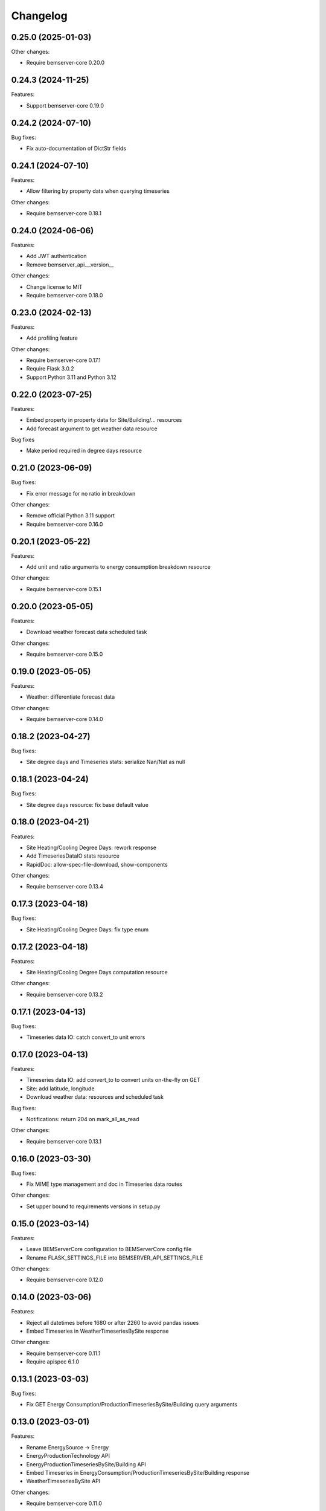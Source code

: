 Changelog
---------

0.25.0 (2025-01-03)
+++++++++++++++++++

Other changes:

- Require bemserver-core 0.20.0

0.24.3 (2024-11-25)
+++++++++++++++++++

Features:

- Support bemserver-core 0.19.0

0.24.2 (2024-07-10)
+++++++++++++++++++

Bug fixes:

- Fix auto-documentation of DictStr fields

0.24.1 (2024-07-10)
+++++++++++++++++++

Features:

- Allow filtering by property data when querying timeseries

Other changes:

- Require bemserver-core 0.18.1

0.24.0 (2024-06-06)
+++++++++++++++++++

Features:

- Add JWT authentication
- Remove bemserver_api.__version__

Other changes:

- Change license to MIT
- Require bemserver-core 0.18.0

0.23.0 (2024-02-13)
+++++++++++++++++++

Features:

- Add profiling feature

Other changes:

- Require bemserver-core 0.17.1
- Require Flask 3.0.2
- Support Python 3.11 and Python 3.12

0.22.0 (2023-07-25)
+++++++++++++++++++

Features:

- Embed property in property data for Site/Building/... resources
- Add forecast argument to get weather data resource

Bug fixes

- Make period required in degree days resource


0.21.0 (2023-06-09)
+++++++++++++++++++

Bug fixes:

- Fix error message for no ratio in breakdown

Other changes:

- Remove official Python 3.11 support
- Require bemserver-core 0.16.0

0.20.1 (2023-05-22)
+++++++++++++++++++

Features:

- Add unit and ratio arguments to energy consumption breakdown resource

Other changes:

- Require bemserver-core 0.15.1

0.20.0 (2023-05-05)
+++++++++++++++++++

Features:

- Download weather forecast data scheduled task

Other changes:

- Require bemserver-core 0.15.0

0.19.0 (2023-05-05)
+++++++++++++++++++

Features:

- Weather: differentiate forecast data

Other changes:

- Require bemserver-core 0.14.0

0.18.2 (2023-04-27)
+++++++++++++++++++

Bug fixes:

- Site degree days and Timeseries stats: serialize Nan/Nat as null

0.18.1 (2023-04-24)
+++++++++++++++++++

Bug fixes:

- Site degree days resource: fix base default value

0.18.0 (2023-04-21)
+++++++++++++++++++

Features:

- Site Heating/Cooling Degree Days: rework response
- Add TimeseriesDataIO stats resource
- RapidDoc: allow-spec-file-download, show-components

Other changes:

- Require bemserver-core 0.13.4

0.17.3 (2023-04-18)
+++++++++++++++++++

Bug fixes:

- Site Heating/Cooling Degree Days: fix type enum

0.17.2 (2023-04-18)
+++++++++++++++++++

Features:

- Site Heating/Cooling Degree Days computation resource

Other changes:

- Require bemserver-core 0.13.2

0.17.1 (2023-04-13)
+++++++++++++++++++

Bug fixes:

- Timeseries data IO: catch convert_to unit errors

0.17.0 (2023-04-13)
+++++++++++++++++++

Features:

- Timeseries data IO: add convert_to to convert units on-the-fly on GET
- Site: add latitude, longitude
- Download weather data: resources and scheduled task

Bug fixes:

- Notifications: return 204 on mark_all_as_read

Other changes:

- Require bemserver-core 0.13.1

0.16.0 (2023-03-30)
+++++++++++++++++++

Bug fixes:

- Fix MIME type management and doc in Timeseries data routes

Other changes:

- Set upper bound to requirements versions in setup.py

0.15.0 (2023-03-14)
+++++++++++++++++++

Features:

- Leave BEMServerCore configuration to BEMServerCore config file
- Rename FLASK_SETTINGS_FILE into BEMSERVER_API_SETTINGS_FILE

Other changes:

- Require bemserver-core 0.12.0

0.14.0 (2023-03-06)
+++++++++++++++++++

Features:

- Reject all datetimes before 1680 or after 2260 to avoid pandas issues
- Embed Timeseries in WeatherTimeseriesBySite response

Other changes:

- Require bemserver-core 0.11.1
- Require apispec 6.1.0

0.13.1 (2023-03-03)
+++++++++++++++++++

Bug fixes:

- Fix GET Energy Consumption/ProductionTimeseriesBySite/Building query arguments

0.13.0 (2023-03-01)
+++++++++++++++++++

Features:

- Rename EnergySource -> Energy
- EnergyProductionTechnology API
- EnergyProductionTimeseriesBySite/Building API
- Embed Timeseries in EnergyConsumption/ProductionTimeseriesBySite/Building response
- WeatherTimeseriesBySite API

Other changes:

- Require bemserver-core 0.11.0

0.12.1 (2023-03-01)
+++++++++++++++++++

Bug fixes:

- Fix error messages returned with 409 responses on integrity errors
- Catch BEMServerCoreDimensionalityError when computing energy consumption
  breakdown to return a 409 with meaningful error instead of a 500

0.12.0 (2023-02-28)
+++++++++++++++++++

Features:

- Validate unit symbols in timeseries and properties
- Remove wh_conversion_factor from EnergyConsumptionTimeseriesBySite/Building

Other changes:

- Require bemserver-core 0.10.1
- Require SQLAlchemy 2.0

0.11.1 (2023-02-10)
+++++++++++++++++++

Features:

- Embed Timeseries and Event in TimeseriesByEvent response

0.11.0 (2023-02-09)
+++++++++++++++++++

Other changes:

- Require bemserver-core 0.9.1

0.10.3 (2023-02-03)
+++++++++++++++++++

Features:

- Embed Event in Notification response

0.10.2 (2023-02-01)
+++++++++++++++++++

Bug fixes:

- Fix Notification mark_all_as_read: PUT, not GET

0.10.1 (2023-02-01)
+++++++++++++++++++

Features:

- Notification: add count_by_campaign and mark_all_as_read
- Add Notification campaign_id filter

Bug fixes:

- Fix server error when loading timeseries as CSV with wrong datetimes

Other changes:

- Require bemserver-core 0.8.1

0.10.0 (2023-01-17)
+++++++++++++++++++

Features:

- Check outliers data scheduled task

Other changes:

- Require bemserver-core 0.8.0

0.9.0 (2023-01-12)
++++++++++++++++++

Features:

- Remove PUT and ETag for association tables
- Add pagination in lists involving timeseries or events
- Add Site,... hierarchy to Site,... associations

0.8.0 (2023-01-11)
++++++++++++++++++

Features:

- Rework Timeseries event filter
- Rework Timeseries site,... filters
- Rework Event site,... filters
- Add Notifications query arguments

Other changes:

- Require bemserver-core 0.7.0

0.7.0 (2023-01-06)
++++++++++++++++++

Features:

- Manage invalid UTF-8 files in sites/timeseries IO
- Notification API
- EventCategoryByUser API

Other changes:

- Require bemserver-core 0.6.0

0.6.0 (2022-12-22)
++++++++++++++++++

Features:

- Split Timeseries site_id/... and event_id filters into separate routes
- Add Event campaign_id, user_id, timeseries_id and site_id/... filters

Other changes:

- Require bemserver-core 0.5.0

0.5.0 (2022-12-15)
++++++++++++++++++

Features:

- Event API: replace level_id foreign key with level enum
- Event API: add level_min and in_source query args
- Timeseries API: add event_id query arg

Other changes:

- Require bemserver-core 0.4.0

0.4.0 (2022-12-09)
++++++++++++++++++

Features:

- EventBySite, EventByBuilding,... resources
- Remove PUT endpoint in TimeseriesByEvent resources

Other changes:

- Require bemserver-core 0.3.0

0.3.0 (2022-12-06)
++++++++++++++++++

Features:

- Event resources
- Check missing data scheduled task
- Hardcode ``API_VERSION`` and ``OPENAPI_VERSION``
- Set ``API_VERSION`` as ``bemserver_api.__version__``

Bug fixes:

- Fix ``API_VERSION``

Other changes:

- Require bemserver-core 0.2.1
- Support Python 3.11


0.2.0 (2022-11-30)
++++++++++++++++++

Features:

- Timeseries data IO: provide JSON I/O
- Timeseries data IO: improve error handling
- Timeseries data IO: data in request/response body

Other changes:

- Require bemserver-core 0.2.0

0.1.0 (2022-11-18)
++++++++++++++++++

Features:

- Support bemserver-core 0.1.0
